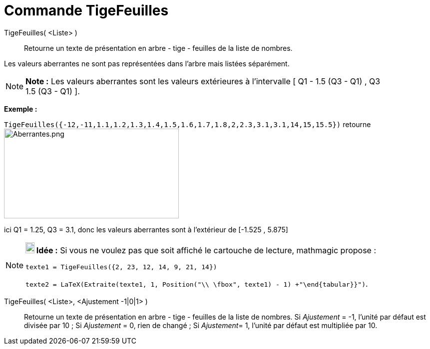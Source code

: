 = Commande TigeFeuilles
:page-en: commands/StemPlot
ifdef::env-github[:imagesdir: /fr/modules/ROOT/assets/images]

TigeFeuilles( <Liste> )::
  Retourne un texte de présentation en arbre - tige - feuilles de la liste de nombres.

Les valeurs [.underline]#aberrantes# ne sont pas représentées dans l'arbre mais listées séparément.

[NOTE]
====

*Note :* Les valeurs [.underline]#aberrantes# sont les valeurs extérieures à l'intervalle [ Q1 - 1.5 (Q3 - Q1) , Q3 +
1.5 (Q3 - Q1) ].

====

[EXAMPLE]
====

*Exemple :*

`++TigeFeuilles({-12,-11,1.1,1.2,1.3,1.4,1.5,1.6,1.7,1.8,2,2.3,3.1,3.1,14,15,15.5})++` retourne
image:Aberrantes.png[Aberrantes.png,width=350,height=180]

ici Q1 = 1.25, Q3 = 3.1, donc les valeurs aberrantes sont à l'extérieur de [-1.525 , 5.875]

====

[NOTE]
====

*image:18px-Bulbgraph.png[Note,title="Note",width=18,height=22] Idée :* Si vous ne voulez pas que soit affiché le
cartouche de lecture, mathmagic propose :

`++texte1 = TigeFeuilles({2, 23, 12, 14, 9, 21, 14})++`

`++texte2 = LaTeX(Extraite(texte1, 1, Position("\\ \fbox", texte1) - 1) +"\end{tabular}}")++`.

====

TigeFeuilles( <Liste>, <Ajustement -1|0|1> )::
  Retourne un texte de présentation en arbre - tige - feuilles de la liste de nombres.
  Si _Ajustement_ = -1, l'unité par défaut est divisée par 10 ;
  Si _Ajustement_ = 0, rien de changé ;
  Si __Ajustement__= 1, l'unité par défaut est multipliée par 10.
